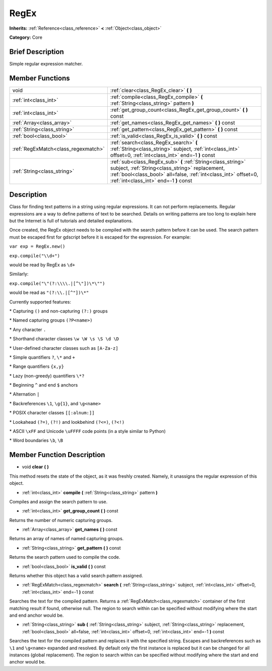 .. Generated automatically by doc/tools/makerst.py in Godot's source tree.
.. DO NOT EDIT THIS FILE, but the RegEx.xml source instead.
.. The source is found in doc/classes or modules/<name>/doc_classes.

.. _class_RegEx:

RegEx
=====

**Inherits:** :ref:`Reference<class_reference>` **<** :ref:`Object<class_object>`

**Category:** Core

Brief Description
-----------------

Simple regular expression matcher.

Member Functions
----------------

+--------------------------------------+-----------------------------------------------------------------------------------------------------------------------------------------------------------------------------------------------------------------------------+
| void                                 | :ref:`clear<class_RegEx_clear>` **(** **)**                                                                                                                                                                                 |
+--------------------------------------+-----------------------------------------------------------------------------------------------------------------------------------------------------------------------------------------------------------------------------+
| :ref:`int<class_int>`                | :ref:`compile<class_RegEx_compile>` **(** :ref:`String<class_string>` pattern **)**                                                                                                                                         |
+--------------------------------------+-----------------------------------------------------------------------------------------------------------------------------------------------------------------------------------------------------------------------------+
| :ref:`int<class_int>`                | :ref:`get_group_count<class_RegEx_get_group_count>` **(** **)** const                                                                                                                                                       |
+--------------------------------------+-----------------------------------------------------------------------------------------------------------------------------------------------------------------------------------------------------------------------------+
| :ref:`Array<class_array>`            | :ref:`get_names<class_RegEx_get_names>` **(** **)** const                                                                                                                                                                   |
+--------------------------------------+-----------------------------------------------------------------------------------------------------------------------------------------------------------------------------------------------------------------------------+
| :ref:`String<class_string>`          | :ref:`get_pattern<class_RegEx_get_pattern>` **(** **)** const                                                                                                                                                               |
+--------------------------------------+-----------------------------------------------------------------------------------------------------------------------------------------------------------------------------------------------------------------------------+
| :ref:`bool<class_bool>`              | :ref:`is_valid<class_RegEx_is_valid>` **(** **)** const                                                                                                                                                                     |
+--------------------------------------+-----------------------------------------------------------------------------------------------------------------------------------------------------------------------------------------------------------------------------+
| :ref:`RegExMatch<class_regexmatch>`  | :ref:`search<class_RegEx_search>` **(** :ref:`String<class_string>` subject, :ref:`int<class_int>` offset=0, :ref:`int<class_int>` end=-1 **)** const                                                                       |
+--------------------------------------+-----------------------------------------------------------------------------------------------------------------------------------------------------------------------------------------------------------------------------+
| :ref:`String<class_string>`          | :ref:`sub<class_RegEx_sub>` **(** :ref:`String<class_string>` subject, :ref:`String<class_string>` replacement, :ref:`bool<class_bool>` all=false, :ref:`int<class_int>` offset=0, :ref:`int<class_int>` end=-1 **)** const |
+--------------------------------------+-----------------------------------------------------------------------------------------------------------------------------------------------------------------------------------------------------------------------------+

Description
-----------

Class for finding text patterns in a string using regular expressions. It can not perform replacements. Regular expressions are a way to define patterns of text to be searched. Details on writing patterns are too long to explain here but the Internet is full of tutorials and detailed explanations.

Once created, the RegEx object needs to be compiled with the search pattern before it can be used. The search pattern must be escaped first for gdscript before it is escaped for the expression. For example:

``var exp = RegEx.new()``

``exp.compile("\\d+")``

would be read by RegEx as ``\d+``

Similarly:

``exp.compile("\"(?:\\\\.|[^\"])\*\"")``

would be read as ``"(?:\\.|[^"])\*"``

Currently supported features:

\* Capturing ``()`` and non-capturing ``(?:)`` groups

\* Named capturing groups ``(?P<name>)``

\* Any character ``.``

\* Shorthand character classes ``\w \W \s \S \d \D``

\* User-defined character classes such as ``[A-Za-z]``

\* Simple quantifiers ``?``, ``\*`` and ``+``

\* Range quantifiers ``{x,y}``

\* Lazy (non-greedy) quantifiers ``\*?``

\* Beginning ``^`` and end ``$`` anchors

\* Alternation ``|``

\* Backreferences ``\1``, ``\g{1}``, and ``\g<name>``

\* POSIX character classes ``[[:alnum:]]``

\* Lookahead ``(?=)``, ``(?!)`` and lookbehind ``(?<=)``, ``(?<!)``

\* ASCII ``\xFF`` and Unicode ``\uFFFF`` code points (in a style similar to Python)

\* Word boundaries ``\b``, ``\B``

Member Function Description
---------------------------

.. _class_RegEx_clear:

- void **clear** **(** **)**

This method resets the state of the object, as it was freshly created. Namely, it unassigns the regular expression of this object.

.. _class_RegEx_compile:

- :ref:`int<class_int>` **compile** **(** :ref:`String<class_string>` pattern **)**

Compiles and assign the search pattern to use.

.. _class_RegEx_get_group_count:

- :ref:`int<class_int>` **get_group_count** **(** **)** const

Returns the number of numeric capturing groups.

.. _class_RegEx_get_names:

- :ref:`Array<class_array>` **get_names** **(** **)** const

Returns an array of names of named capturing groups.

.. _class_RegEx_get_pattern:

- :ref:`String<class_string>` **get_pattern** **(** **)** const

Returns the search pattern used to compile the code.

.. _class_RegEx_is_valid:

- :ref:`bool<class_bool>` **is_valid** **(** **)** const

Returns whether this object has a valid search pattern assigned.

.. _class_RegEx_search:

- :ref:`RegExMatch<class_regexmatch>` **search** **(** :ref:`String<class_string>` subject, :ref:`int<class_int>` offset=0, :ref:`int<class_int>` end=-1 **)** const

Searches the text for the compiled pattern. Returns a :ref:`RegExMatch<class_regexmatch>` container of the first matching result if found, otherwise null. The region to search within can be specified without modifying where the start and end anchor would be.

.. _class_RegEx_sub:

- :ref:`String<class_string>` **sub** **(** :ref:`String<class_string>` subject, :ref:`String<class_string>` replacement, :ref:`bool<class_bool>` all=false, :ref:`int<class_int>` offset=0, :ref:`int<class_int>` end=-1 **)** const

Searches the text for the compiled pattern and replaces it with the specified string. Escapes and backreferences such as ``\1`` and ``\g<name>`` expanded and resolved. By default only the first instance is replaced but it can be changed for all instances (global replacement). The region to search within can be specified without modifying where the start and end anchor would be.


